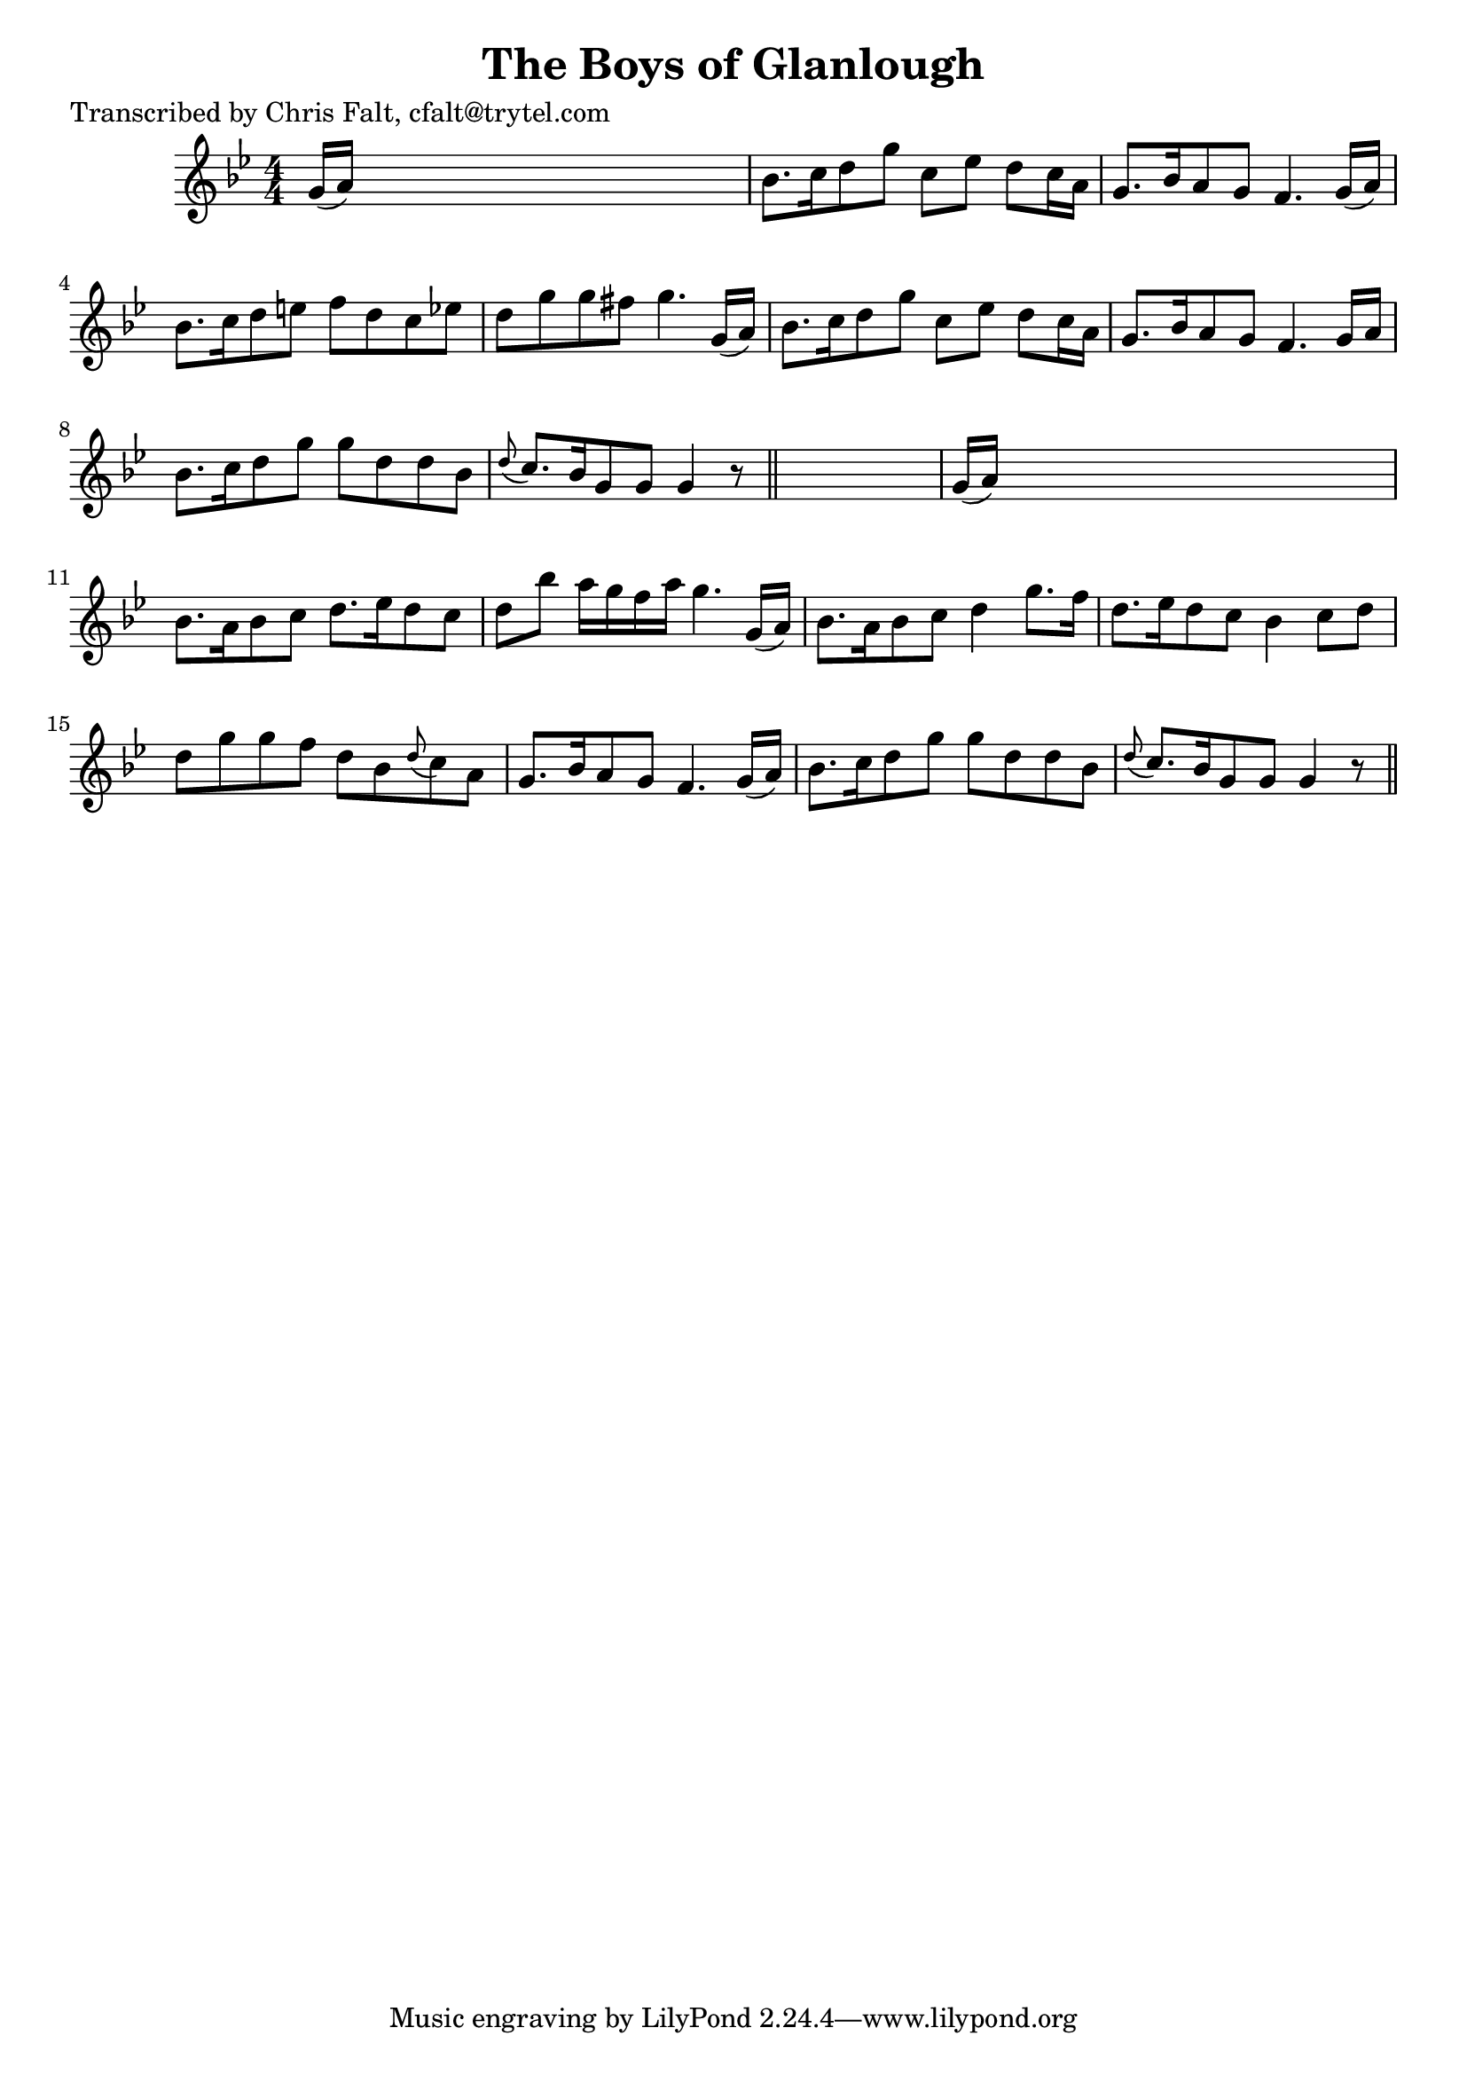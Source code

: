 
\version "2.16.2"
% automatically converted by musicxml2ly from xml/0356_cf.xml

%% additional definitions required by the score:
\language "english"


\header {
    poet = "Transcribed by Chris Falt, cfalt@trytel.com"
    encoder = "abc2xml version 63"
    encodingdate = "2015-01-25"
    title = "The Boys of Glanlough"
    }

\layout {
    \context { \Score
        autoBeaming = ##f
        }
    }
PartPOneVoiceOne =  \relative g' {
    \key g \minor \numericTimeSignature\time 4/4 g16 ( [ a16 ) ] s8*7 | % 2
    bf8. [ c16 d8 g8 ] c,8 [ ef8 ] d8 [ c16 a16 ] | % 3
    g8. [ bf16 a8 g8 ] f4. g16 ( [ a16 ) ] | % 4
    bf8. [ c16 d8 e8 ] f8 [ d8 c8 ef8 ] | % 5
    d8 [ g8 g8 fs8 ] g4. g,16 ( [ a16 ) ] | % 6
    bf8. [ c16 d8 g8 ] c,8 [ ef8 ] d8 [ c16 a16 ] | % 7
    g8. [ bf16 a8 g8 ] f4. g16 [ a16 ] | % 8
    bf8. [ c16 d8 g8 ] g8 [ d8 d8 bf8 ] | % 9
    \grace { d8 ( } c8. ) [ bf16 g8 g8 ] g4 r8 \bar "||"
    s8 | \barNumberCheck #10
    g16 ( [ a16 ) ] s8*7 | % 11
    bf8. [ a16 bf8 c8 ] d8. [ ef16 d8 c8 ] | % 12
    d8 [ bf'8 ] a16 [ g16 f16 a16 ] g4. g,16 ( [ a16 ) ] | % 13
    bf8. [ a16 bf8 c8 ] d4 g8. [ f16 ] | % 14
    d8. [ ef16 d8 c8 ] bf4 c8 [ d8 ] | % 15
    d8 [ g8 g8 f8 ] d8 [ bf8 \grace { d8 ( } c8 ) a8 ] | % 16
    g8. [ bf16 a8 g8 ] f4. g16 ( [ a16 ) ] | % 17
    bf8. [ c16 d8 g8 ] g8 [ d8 d8 bf8 ] | % 18
    \grace { d8 ( } c8. ) [ bf16 g8 g8 ] g4 r8 \bar "||"
    }


% The score definition
\score {
    <<
        \new Staff <<
            \context Staff << 
                \context Voice = "PartPOneVoiceOne" { \PartPOneVoiceOne }
                >>
            >>
        
        >>
    \layout {}
    % To create MIDI output, uncomment the following line:
    %  \midi {}
    }

